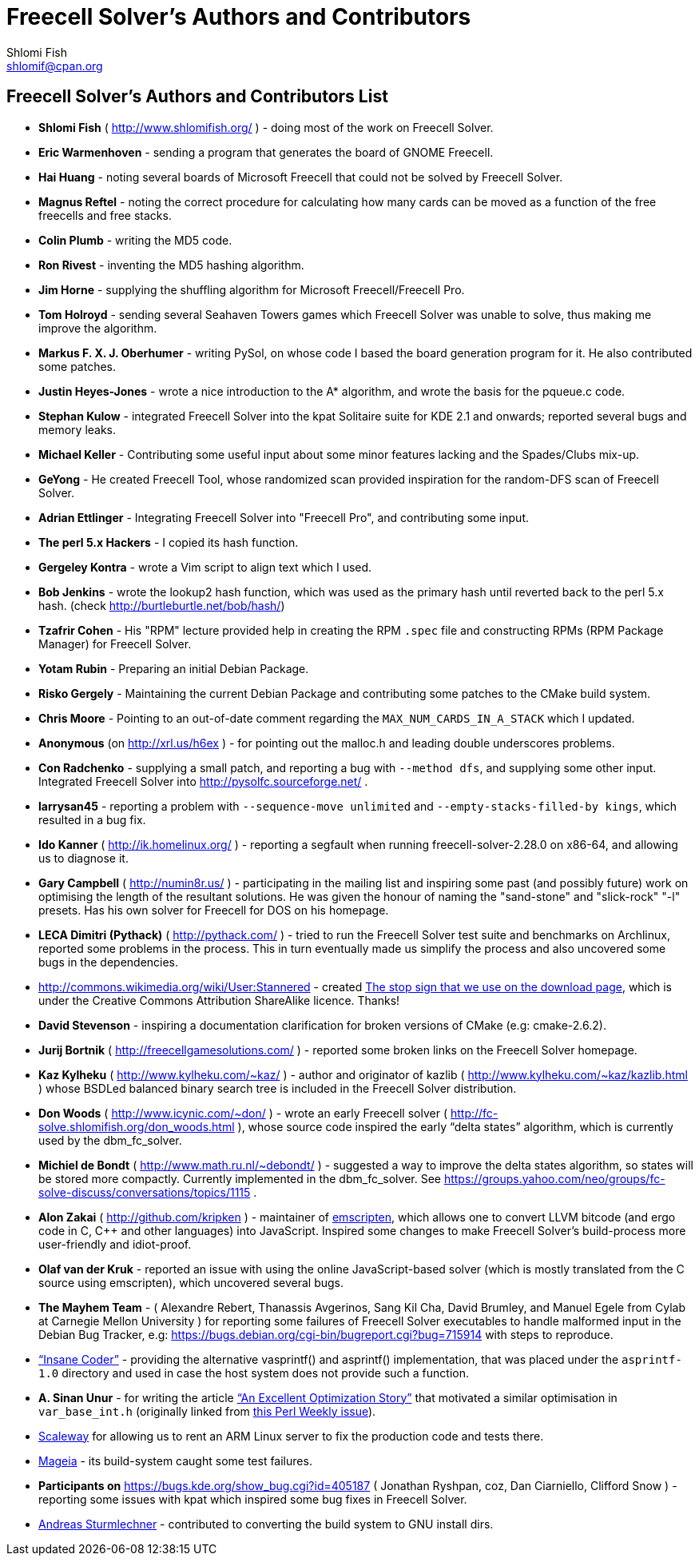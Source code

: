 Freecell Solver's Authors and Contributors
==========================================
Shlomi Fish <shlomif@cpan.org>
:Date: 2016-10-17
:Revision: $Id$

[id="authors_and_contributors"]
Freecell Solver's Authors and Contributors List
-----------------------------------------------

* *Shlomi Fish* ( http://www.shlomifish.org/ ) - doing most of the work on
Freecell Solver.

* *Eric Warmenhoven* - sending a program that generates the board of GNOME
Freecell.

* *Hai Huang* - noting several boards of Microsoft Freecell that could not be
solved by Freecell Solver.

* *Magnus Reftel* - noting the correct procedure for calculating how many
cards can be moved as a function of the free freecells and free stacks.

* *Colin Plumb* - writing the MD5 code.

* *Ron Rivest* - inventing the MD5 hashing algorithm.

* *Jim Horne* - supplying the shuffling algorithm for
Microsoft Freecell/Freecell Pro.

* *Tom Holroyd* - sending several Seahaven Towers games which Freecell Solver
was unable to solve, thus making me improve the algorithm.

* *Markus F. X. J. Oberhumer* - writing PySol, on whose code I based the board
generation program for it. He also contributed some patches.

* *Justin Heyes-Jones* - wrote a nice introduction to the A* algorithm, and
wrote the basis for the pqueue.c code.

* *Stephan Kulow* - integrated Freecell Solver into the kpat Solitaire suite for
KDE 2.1 and onwards; reported several bugs and memory leaks.

* *Michael Keller* - Contributing some useful input about some minor features
lacking and the Spades/Clubs mix-up.

* *GeYong* - He created Freecell Tool, whose randomized scan provided
inspiration for the random-DFS scan of Freecell Solver.

* *Adrian Ettlinger* - Integrating Freecell Solver into "Freecell Pro", and
contributing some input.

* *The perl 5.x Hackers* - I copied its hash function.

* *Gergeley Kontra* - wrote a Vim script to align text which I used.

* *Bob Jenkins* - wrote the lookup2 hash function, which was used as
the primary hash until reverted back to the perl 5.x hash.
(check http://burtleburtle.net/bob/hash/)

* *Tzafrir Cohen* - His "RPM" lecture provided help in creating the RPM
+.spec+ file and constructing RPMs (RPM Package Manager) for Freecell
Solver.

* *Yotam Rubin* - Preparing an initial Debian Package.

* *Risko Gergely* - Maintaining the current Debian Package and contributing
some patches to the CMake build system.

* *Chris Moore* - Pointing to an out-of-date comment regarding the
+MAX_NUM_CARDS_IN_A_STACK+ which I updated.

* *Anonymous* (on http://xrl.us/h6ex ) - for pointing out the malloc.h and
leading double underscores problems.

* *Con Radchenko* - supplying a small patch, and reporting a bug with
+--method dfs+, and supplying some other input. Integrated Freecell Solver
into http://pysolfc.sourceforge.net/ .

* *larrysan45* - reporting a problem with +--sequence-move unlimited+
and +--empty-stacks-filled-by kings+, which resulted in a bug fix.

* *Ido Kanner* ( http://ik.homelinux.org/ ) - reporting a segfault when running
freecell-solver-2.28.0 on x86-64, and allowing us to diagnose it.

* *Gary Campbell* ( http://numin8r.us/ ) - participating in the mailing list
and inspiring some past (and possibly future) work on optimising the
length of the resultant solutions. He was given the honour of naming the
"sand-stone" and "slick-rock" "-l" presets. Has his own solver for
Freecell for DOS on his homepage.

* *LECA Dimitri (Pythack)* ( http://pythack.com/ ) - tried to run the
Freecell Solver test suite and benchmarks on Archlinux, reported some
problems in the process. This in turn eventually made us simplify the process
and also uncovered some bugs in the dependencies.

* http://commons.wikimedia.org/wiki/User:Stannered - created
http://commons.wikimedia.org/wiki/File:Stop_hand_nuvola.svg[The stop sign
that we use on the download page], which is under the Creative Commons
Attribution ShareAlike licence. Thanks!

* *David Stevenson* - inspiring a documentation clarification for broken
versions of CMake (e.g: cmake-2.6.2).

* *Jurij Bortnik* ( http://freecellgamesolutions.com/ ) - reported some broken
links on the Freecell Solver homepage.

* *Kaz Kylheku* ( http://www.kylheku.com/~kaz/ ) - author and originator of
kazlib ( http://www.kylheku.com/~kaz/kazlib.html ) whose BSDLed balanced binary
search tree is included in the Freecell Solver distribution.

* *Don Woods* ( http://www.icynic.com/~don/ ) - wrote an early Freecell
solver ( http://fc-solve.shlomifish.org/don_woods.html ), whose source code
inspired the early “delta states” algorithm, which is currently used by the
dbm_fc_solver.

* *Michiel de Bondt* ( http://www.math.ru.nl/~debondt/ ) - suggested a
way to improve the delta states algorithm, so states will be stored more
compactly. Currently implemented in the dbm_fc_solver. See
https://groups.yahoo.com/neo/groups/fc-solve-discuss/conversations/topics/1115 .

* *Alon Zakai* ( http://github.com/kripken ) - maintainer of
https://github.com/kripken/emscripten[emscripten], which allows one to convert
LLVM bitcode (and ergo code in C, C++ and other languages) into JavaScript.
Inspired some changes to make Freecell Solver’s build-process more
user-friendly and idiot-proof.

* *Olaf van der Kruk* - reported an issue with using the online
JavaScript-based solver (which is mostly translated from the C source using
emscripten), which uncovered several bugs.

* *The Mayhem Team* - ( Alexandre Rebert, Thanassis Avgerinos, Sang Kil Cha,
David Brumley, and Manuel Egele from Cylab at Carnegie Mellon University ) for
reporting some failures of Freecell Solver executables to handle
malformed input in the Debian Bug Tracker, e.g:
https://bugs.debian.org/cgi-bin/bugreport.cgi?bug=715914 with
steps to reproduce.

* http://insanecoding.blogspot.com/[“Insane Coder”] - providing the alternative
vasprintf() and asprintf() implementation, that was placed under the
+asprintf-1.0+ directory and used in case the host system does not provide
such a function.

* *A. Sinan Unur* - for writing the article
https://www.nu42.com/2016/01/excellent-optimization-story.html[“An Excellent Optimization Story”]
that motivated a similar optimisation in +var_base_int.h+ (originally linked
from http://perlweekly.com/archive/234.html[this Perl Weekly issue]).

* https://www.scaleway.com/[Scaleway] for allowing us to rent an ARM Linux
server to fix the production code and tests there.

* http://www.mageia.org/en/[Mageia] - its build-system caught some test
failures.

* *Participants on* https://bugs.kde.org/show_bug.cgi?id=405187 ( Jonathan
Ryshpan, coz, Dan Ciarniello, Clifford Snow ) - reporting some issues with
kpat which inspired some bug fixes in Freecell Solver.

* https://github.com/a17r[Andreas Sturmlechner] - contributed to converting
the build system to GNU install dirs.
